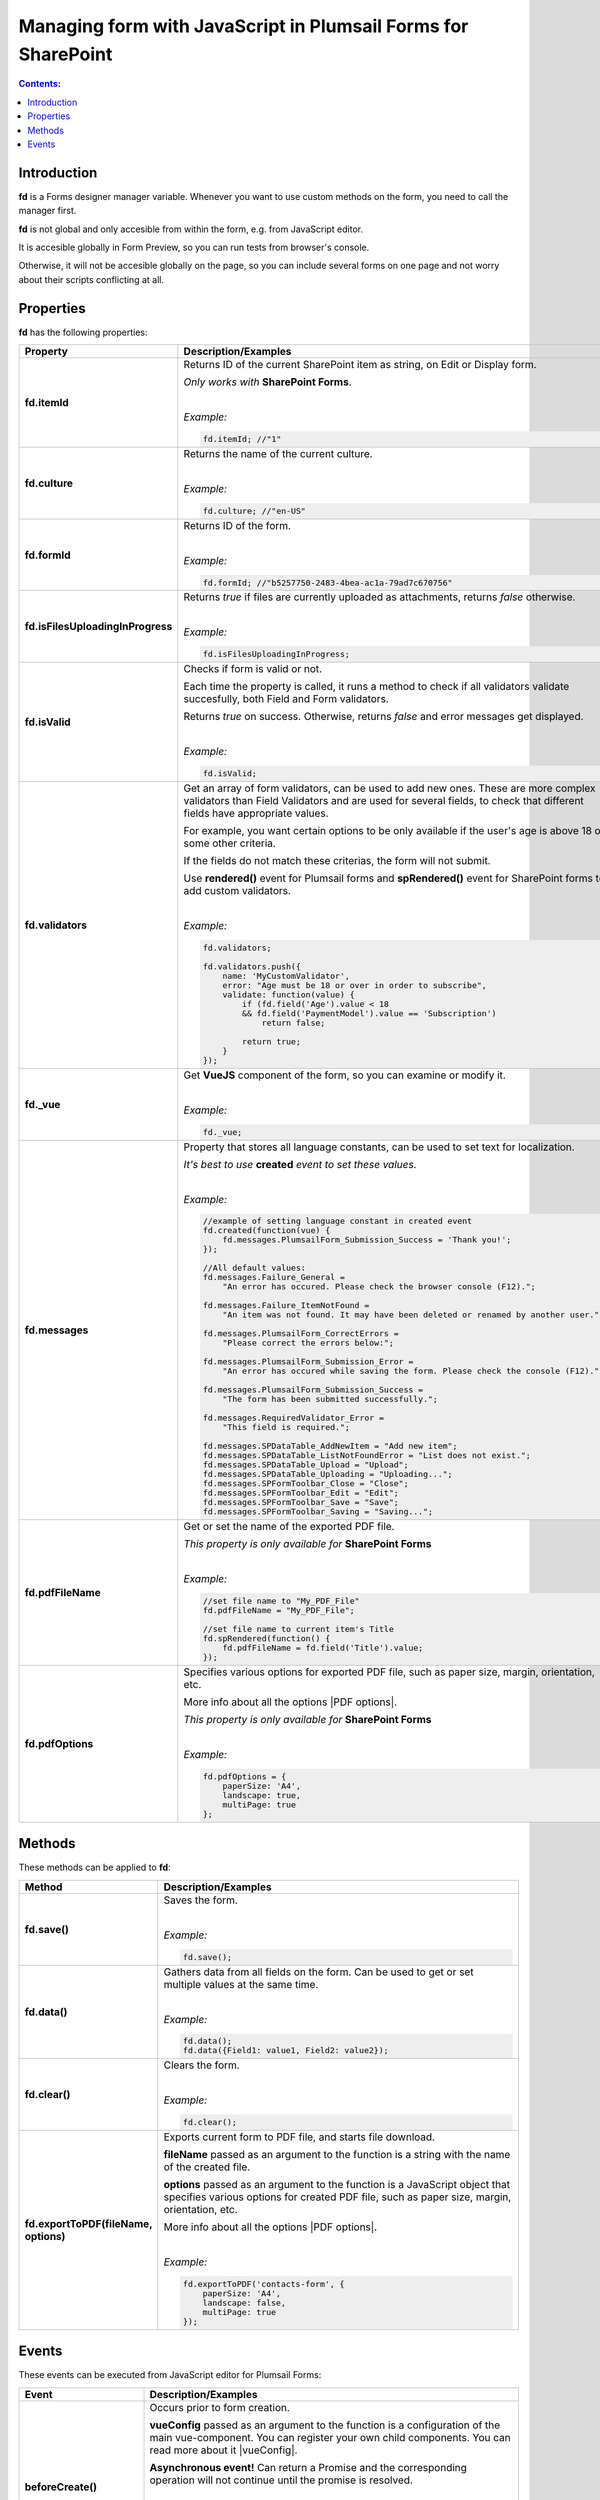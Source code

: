 Managing form with JavaScript in Plumsail Forms for SharePoint
========================================================================

.. contents:: Contents:
 :local:
 :depth: 1
 
Introduction
--------------------------------------------------
**fd** is a Forms designer manager variable. Whenever you want to use custom methods on the form, you need to call the manager first. 

**fd** is not global and only accesible from within the form, e.g. from JavaScript editor. 

It is accesible globally in Form Preview, so you can run tests from browser's console.

Otherwise, it will not be accesible globally on the page, so you can include several forms on one page and not worry about their scripts conflicting at all.

Properties
--------------------------------------------------
**fd** has the following properties:

.. list-table::
    :header-rows: 1
    :widths: 10 30

    *   -   Property
        -   Description/Examples

    *   -   **fd.itemId**
        -   Returns ID of the current SharePoint item as string, on Edit or Display form. 

            *Only works with* **SharePoint Forms**.
            
            |

            *Example:*
            
            .. code-block:: javascript

                fd.itemId; //"1"

    *   -   **fd.culture**

        -   Returns the name of the current culture.
            
            |

            *Example:*
            
            .. code-block:: javascript

                fd.culture; //"en-US"

    *   -   **fd.formId**
        -   Returns ID of the form.
            
            |

            *Example:*
            
            .. code-block:: javascript

                fd.formId; //"b5257750-2483-4bea-ac1a-79ad7c670756"

    *   -   **fd.isFilesUploadingInProgress**

        -   Returns *true* if files are currently uploaded as attachments, returns *false* otherwise.
            
            |

            *Example:*
            
            .. code-block:: javascript

                fd.isFilesUploadingInProgress;

    *   -   **fd.isValid**

        -   Checks if form is valid or not. 
            
            Each time the property is called, it runs a method to check if all validators validate succesfully, both Field and Form validators.

            Returns *true* on success. Otherwise, returns *false* and error messages get displayed.
            
            |

            *Example:*
            
            .. code-block:: javascript

                fd.isValid;

    *   -   **fd.validators**
    
        -   Get an array of form validators, can be used to add new ones.
            These are more complex validators than Field Validators and are used for several fields, to check that different fields have appropriate values.

            For example, you want certain options to be only available if the user's age is above 18 or some other criteria.

            If the fields do not match these criterias, the form will not submit.

            Use **rendered()** event for Plumsail forms and **spRendered()** event for SharePoint forms to add custom validators.
            
            |

            *Example:*
            
            .. code-block:: javascript

                fd.validators;

                fd.validators.push({
                    name: 'MyCustomValidator',
                    error: "Age must be 18 or over in order to subscribe",
                    validate: function(value) {
                        if (fd.field('Age').value < 18 
                        && fd.field('PaymentModel').value == 'Subscription')
                            return false;
                            
                        return true;
                    }
                });

    *   -   **fd._vue**

        -   Get **VueJS** component of the form, so you can examine or modify it.
            
            |

            *Example:*
            
            .. code-block:: javascript

                fd._vue;

    *   -   **fd.messages**

        -   Property that stores all language constants, can be used to set text for localization.

            *It's best to use* **created** *event to set these values.*
            
            |

            *Example:*
            
            .. code-block:: javascript

                //example of setting language constant in created event
                fd.created(function(vue) {
                    fd.messages.PlumsailForm_Submission_Success = 'Thank you!';
                });

                //All default values:
                fd.messages.Failure_General = 
                    "An error has occured. Please check the browser console (F12).";

                fd.messages.Failure_ItemNotFound = 
                    "An item was not found. It may have been deleted or renamed by another user.";

                fd.messages.PlumsailForm_CorrectErrors = 
                    "Please correct the errors below:";

                fd.messages.PlumsailForm_Submission_Error = 
                    "An error has occured while saving the form. Please check the console (F12).";

                fd.messages.PlumsailForm_Submission_Success = 
                    "The form has been submitted successfully.";

                fd.messages.RequiredValidator_Error = 
                    "This field is required.";
                    
                fd.messages.SPDataTable_AddNewItem = "Add new item";
                fd.messages.SPDataTable_ListNotFoundError = "List does not exist.";
                fd.messages.SPDataTable_Upload = "Upload";
                fd.messages.SPDataTable_Uploading = "Uploading...";
                fd.messages.SPFormToolbar_Close = "Close";
                fd.messages.SPFormToolbar_Edit = "Edit";
                fd.messages.SPFormToolbar_Save = "Save";
                fd.messages.SPFormToolbar_Saving = "Saving...";

    *   -   **fd.pdfFileName**

        -   Get or set the name of the exported PDF file.

            *This property is only available for* **SharePoint Forms** 
            
            |

            *Example:*
            
            .. code-block:: javascript
                
                //set file name to "My_PDF_File"
                fd.pdfFileName = "My_PDF_File";

                //set file name to current item's Title
                fd.spRendered(function() {
                    fd.pdfFileName = fd.field('Title').value;    
                });

    *   -   **fd.pdfOptions**

        -   Specifies various options for exported PDF file, such as paper size, margin, orientation, etc.

            More info about all the options |PDF options|.

            *This property is only available for* **SharePoint Forms**
            
            |

            *Example:*
            
            .. code-block:: javascript

                fd.pdfOptions = {
                    paperSize: 'A4',
                    landscape: true,
                    multiPage: true
                };

.. |PDF options| raw:: html

    <a href="https://docs.telerik.com/kendo-ui/framework/drawing/pdf-output#configuration-PDF" target="_blank">here</a>


Methods
--------------------------------------------------
These methods can be applied to **fd**:

.. list-table::
    :header-rows: 1
    :widths: 10 30
        
    *   -   Method
        -   Description/Examples
    *   -   **fd.save()**
        -   Saves the form.
            
            |

            *Example:*
            
            .. code-block:: javascript

                fd.save();
                
    *   -   **fd.data()**
        -   Gathers data from all fields on the form. Can be used to get or set multiple values at the same time.
            
            |

            *Example:*
            
            .. code-block:: javascript

                fd.data();
                fd.data({Field1: value1, Field2: value2});

    *   -   **fd.clear()**
        -   Clears the form.
            
            |

            *Example:*
            
            .. code-block:: javascript

                fd.clear();

    *   -   **fd.exportToPDF(fileName, options)**
        -   Exports current form to PDF file, and starts file download.

            **fileName** passed as an argument to the function is a string with the name of the created file.

            **options** passed as an argument to the function is a JavaScript object that specifies various options for created PDF file, such as paper size, margin, orientation, etc.

            More info about all the options |PDF options|.
            
            |

            *Example:*
            
            .. code-block:: javascript

                fd.exportToPDF('contacts-form', {
                    paperSize: 'A4',
                    landscape: false,
                    multiPage: true
                });

.. _js-events:

Events
--------------------------------------------------
These events can be executed from JavaScript editor for Plumsail Forms:

.. list-table::
    :header-rows: 1
    :widths: 10 30
        
    *   -   Event
        -   Description/Examples
    *   -   **beforeCreate()**
        -   Occurs prior to form creation.
        
            **vueConfig** passed as an argument to the function is a configuration of the main vue-component. You can register your own child components.
            You can read more about it |vueConfig|.

            **Asynchronous event!**  Can return a Promise and the corresponding operation will not continue until the promise is resolved.
            
            |

            *Example:*
            
            .. code-block:: javascript

                fd.beforeCreate(function(vueConfig) {
                    console.log('beforeCreate');
                    console.log(vueConfig);
                });

    *   -   **created()**
        -   Occurs as soon as the form is created.

            **vue** passed as an argument to the function is a Vue instance of the form. 
            
            It is also available from fd variable this way: *fd._vue*
            
            |

            *Example:*
            
            .. code-block:: javascript

                fd.created(function(vue) {
                    console.log('created');
                    console.log(vue);
                });

    *   -   **spBeforeRender()**
        -   Occurs before mounting the vue-component to DOM.

            **ctx** passed as an argument to the function is a SharePoint form context. 

            **Asynchronous event!**  Can return a Promise and the corresponding operation will not continue until the promise is resolved.

            *Note:* This event is exclusive to SharePoint Forms and occurs after **beforeRender()**. 
            
            For Plumsail Forms, use **beforeRender()**.
            
            |

            *Example:*
            
            .. code-block:: javascript

                fd.spBeforeRender(function(ctx) {
                    console.log('spBeforeRender');
                    console.log(ctx);
                });
    
    *   -   **spRendered()**
        -   Occurs after mounting the vue-component to DOM.

            **Best place to run your JavaScript** since all elements are already built and rendered. 
            
            It's also here that fields with *ready* event should be executed inside.

            You can also use this event for fields that have custom **ready** event available.

            **vue** passed as an argument to the function is a Vue instance of the form. 
            
            It is also available from fd variable this way: *fd._vue*

            *Note:* This event is exclusive to SharePoint Forms and occurs after **rendered()**. 
            
            For Plumsail Forms, use **rendered()**.
            
            |

            *Example:*
            
            .. code-block:: javascript

                fd.spRendered(function(vue) {
                    console.log('rendered');
                    console.log(vue);
                });

                fd.spRendered(function() {
                    //simple fields are available
                    fd.field('Title').value = "New Title";

                    //can use ready event for complex fields
                    fd.field('Lookup').ready().then(function(field) {
                        console.log(field.value.LookupValue);
                    });
                });

    *   -  **spBeforeSave()**
        -   Occurs before submitting the form.

            **spForm** passed as an argument to the function is a SharePoint client form.

            **Asynchronous event!**  Can return a Promise and the corresponding operation will not continue until the promise is resolved.

            *Note:* This event is exclusive to SharePoint Forms and occurs after **beforeSave()**.
            
            For Plumsail Forms, use **beforeSave()**.
            
            |

            *Example:*
            
            .. code-block:: javascript

                fd.spBeforeSave(function(spForm) {
                    console.log('spBeforeSave');
                    console.log(spForm);
                });

                //return next tick if you plan to change any values
                fd.spBeforeSave(function(spForm) {
                    fd.field('FieldName').value = 'New value';
                    return fd._vue.$nextTick();
                });


    *   - **spSaved()**
        -   Occurs after the form is submitted.
            
            **Note:** This event is exclusive to SharePoint Forms. For Plumsail Forms, use **saved()**.

            **result** passed as an argument to the function. It is an object that contains additional fields of the SharePoint item: 
            
            - *Id* - returns the ID of the item.
            
            - *FileLeafRef* - returns the name of the docuemnt and document set.
            
            - *RedirectUrl* - holds the URL of a page where a user will be redirected after saving. This object can be changed.
            **Note**: RedirectUrl is ignored inside a panel.
           
            |

            *Example:*
            
            .. code-block:: javascript

                fd.spSaved(function(result) {
                    console.log('spSaved');
                    console.log(result);
                });
    
    
.. |vueConfig| raw:: html

    <a href="https://vuejs.org/v2/guide/instance.html" target="_blank">here</a>